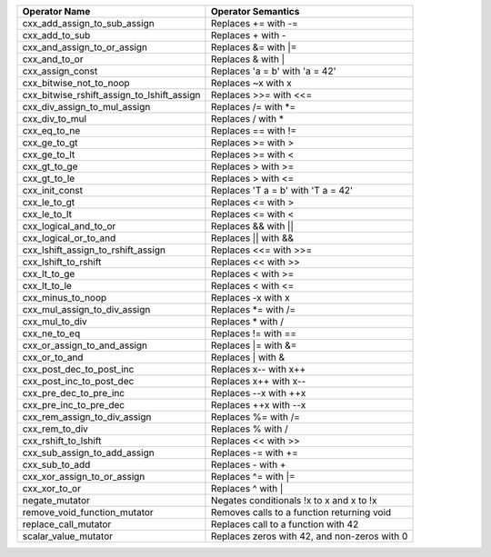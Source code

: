 .. |op0| replace:: cxx_add_assign_to_sub_assign
.. |desc0| replace:: Replaces += with -=
.. |op1| replace:: cxx_add_to_sub
.. |desc1| replace:: Replaces + with -
.. |op2| replace:: cxx_and_assign_to_or_assign
.. |desc2| replace:: Replaces &= with \|=
.. |op3| replace:: cxx_and_to_or
.. |desc3| replace:: Replaces & with |
.. |op4| replace:: cxx_assign_const
.. |desc4| replace:: Replaces 'a = b' with 'a = 42'
.. |op5| replace:: cxx_bitwise_not_to_noop
.. |desc5| replace:: Replaces ~x with x
.. |op6| replace:: cxx_bitwise_rshift_assign_to_lshift_assign
.. |desc6| replace:: Replaces >>= with <<=
.. |op7| replace:: cxx_div_assign_to_mul_assign
.. |desc7| replace:: Replaces /= with \*=
.. |op8| replace:: cxx_div_to_mul
.. |desc8| replace:: Replaces / with *
.. |op9| replace:: cxx_eq_to_ne
.. |desc9| replace:: Replaces == with !=
.. |op10| replace:: cxx_ge_to_gt
.. |desc10| replace:: Replaces >= with >
.. |op11| replace:: cxx_ge_to_lt
.. |desc11| replace:: Replaces >= with <
.. |op12| replace:: cxx_gt_to_ge
.. |desc12| replace:: Replaces > with >=
.. |op13| replace:: cxx_gt_to_le
.. |desc13| replace:: Replaces > with <=
.. |op14| replace:: cxx_init_const
.. |desc14| replace:: Replaces 'T a = b' with 'T a = 42'
.. |op15| replace:: cxx_le_to_gt
.. |desc15| replace:: Replaces <= with >
.. |op16| replace:: cxx_le_to_lt
.. |desc16| replace:: Replaces <= with <
.. |op17| replace:: cxx_logical_and_to_or
.. |desc17| replace:: Replaces && with ||
.. |op18| replace:: cxx_logical_or_to_and
.. |desc18| replace:: Replaces || with &&
.. |op19| replace:: cxx_lshift_assign_to_rshift_assign
.. |desc19| replace:: Replaces <<= with >>=
.. |op20| replace:: cxx_lshift_to_rshift
.. |desc20| replace:: Replaces << with >>
.. |op21| replace:: cxx_lt_to_ge
.. |desc21| replace:: Replaces < with >=
.. |op22| replace:: cxx_lt_to_le
.. |desc22| replace:: Replaces < with <=
.. |op23| replace:: cxx_minus_to_noop
.. |desc23| replace:: Replaces -x with x
.. |op24| replace:: cxx_mul_assign_to_div_assign
.. |desc24| replace:: Replaces \*= with /=
.. |op25| replace:: cxx_mul_to_div
.. |desc25| replace:: Replaces * with /
.. |op26| replace:: cxx_ne_to_eq
.. |desc26| replace:: Replaces != with ==
.. |op27| replace:: cxx_or_assign_to_and_assign
.. |desc27| replace:: Replaces \|= with &=
.. |op28| replace:: cxx_or_to_and
.. |desc28| replace:: Replaces | with &
.. |op29| replace:: cxx_post_dec_to_post_inc
.. |desc29| replace:: Replaces x-- with x++
.. |op30| replace:: cxx_post_inc_to_post_dec
.. |desc30| replace:: Replaces x++ with x--
.. |op31| replace:: cxx_pre_dec_to_pre_inc
.. |desc31| replace:: Replaces --x with ++x
.. |op32| replace:: cxx_pre_inc_to_pre_dec
.. |desc32| replace:: Replaces ++x with --x
.. |op33| replace:: cxx_rem_assign_to_div_assign
.. |desc33| replace:: Replaces %= with /=
.. |op34| replace:: cxx_rem_to_div
.. |desc34| replace:: Replaces % with /
.. |op35| replace:: cxx_rshift_to_lshift
.. |desc35| replace:: Replaces << with >>
.. |op36| replace:: cxx_sub_assign_to_add_assign
.. |desc36| replace:: Replaces -= with +=
.. |op37| replace:: cxx_sub_to_add
.. |desc37| replace:: Replaces - with +
.. |op38| replace:: cxx_xor_assign_to_or_assign
.. |desc38| replace:: Replaces ^= with \|=
.. |op39| replace:: cxx_xor_to_or
.. |desc39| replace:: Replaces ^ with |
.. |op40| replace:: negate_mutator
.. |desc40| replace:: Negates conditionals !x to x and x to !x
.. |op41| replace:: remove_void_function_mutator
.. |desc41| replace:: Removes calls to a function returning void
.. |op42| replace:: replace_call_mutator
.. |desc42| replace:: Replaces call to a function with 42
.. |op43| replace:: scalar_value_mutator
.. |desc43| replace:: Replaces zeros with 42, and non-zeros with 0


============= ==================
Operator Name Operator Semantics
============= ==================
|op0|         |desc0|
|op1|         |desc1|
|op2|         |desc2|
|op3|         |desc3|
|op4|         |desc4|
|op5|         |desc5|
|op6|         |desc6|
|op7|         |desc7|
|op8|         |desc8|
|op9|         |desc9|
|op10|        |desc10|
|op11|        |desc11|
|op12|        |desc12|
|op13|        |desc13|
|op14|        |desc14|
|op15|        |desc15|
|op16|        |desc16|
|op17|        |desc17|
|op18|        |desc18|
|op19|        |desc19|
|op20|        |desc20|
|op21|        |desc21|
|op22|        |desc22|
|op23|        |desc23|
|op24|        |desc24|
|op25|        |desc25|
|op26|        |desc26|
|op27|        |desc27|
|op28|        |desc28|
|op29|        |desc29|
|op30|        |desc30|
|op31|        |desc31|
|op32|        |desc32|
|op33|        |desc33|
|op34|        |desc34|
|op35|        |desc35|
|op36|        |desc36|
|op37|        |desc37|
|op38|        |desc38|
|op39|        |desc39|
|op40|        |desc40|
|op41|        |desc41|
|op42|        |desc42|
|op43|        |desc43|
============= ==================
